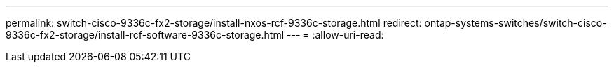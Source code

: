 ---
permalink: switch-cisco-9336c-fx2-storage/install-nxos-rcf-9336c-storage.html 
redirect: ontap-systems-switches/switch-cisco-9336c-fx2-storage/install-rcf-software-9336c-storage.html 
---
= 
:allow-uri-read: 


